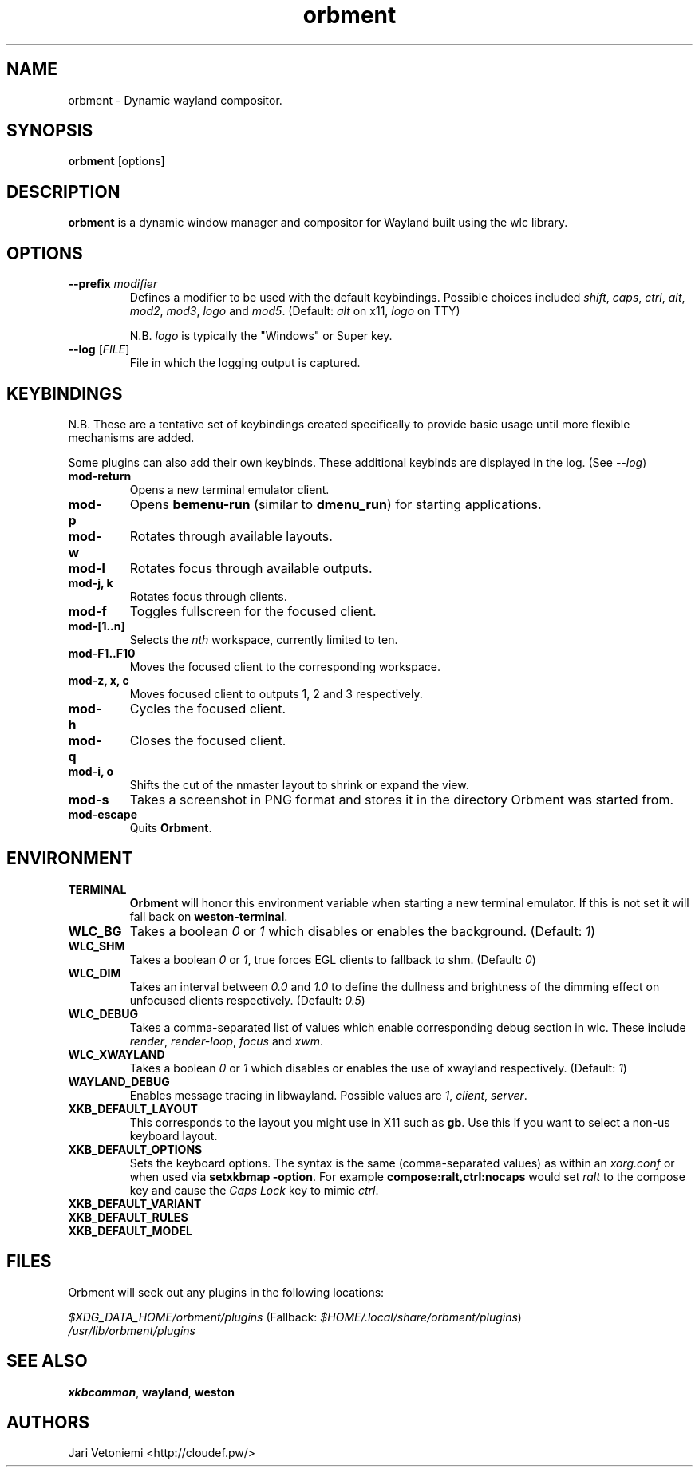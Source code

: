 .TH orbment 1 "March 25" orbment
.SH NAME
orbment \- Dynamic wayland compositor.
.SH SYNOPSIS
\fBorbment\fP [options]
.SH DESCRIPTION
\fBorbment\fP is a dynamic window manager and compositor for Wayland built using
the wlc library.
.SH OPTIONS
.IP "\fB\-\-prefix\fR \fImodifier\fR
Defines a modifier to be used with the default keybindings.
Possible choices included
\fIshift\fR,
\fIcaps\fR,
\fIctrl\fR,
\fIalt\fR,
\fImod2\fR,
\fImod3\fR,
\fIlogo\fR and
\fImod5\fR. (Default: \fIalt\fR on x11, \fIlogo\fR on TTY)

N.B. \fIlogo\fR is typically the "Windows" or Super key.
.IP "\fB\-\-log\fR [\fIFILE\fR]"
File in which the logging output is captured.
.SH KEYBINDINGS
N.B. These are a tentative set of keybindings created specifically to provide
basic usage until more flexible mechanisms are added.

Some plugins can also add their own keybinds.  These additional keybinds are
displayed in the log.  (See \fI\-\-log\fR)
.IP \fBmod-return\fR
Opens a new terminal emulator client.
.IP \fBmod-p\fR
Opens \fBbemenu-run\fR (similar to \fBdmenu_run\fR) for starting applications.
.IP \fBmod-w\fR
Rotates through available layouts.
.IP \fBmod-l\fR
Rotates focus through available outputs.
.IP "\fBmod-j, k\fR"
Rotates focus through clients.
.IP \fBmod-f\fR
Toggles fullscreen for the focused client.
.IP \fBmod-[1..n]\fR
Selects the \fInth\fP workspace, currently limited to ten.
.IP \fBmod-F1..F10\fR
Moves the focused client to the corresponding workspace.
.IP "\fBmod-z, x, c\fR"
Moves focused client to outputs 1, 2 and 3 respectively.
.IP \fBmod-h\fR
Cycles the focused client.
.IP \fBmod-q\fR
Closes the focused client.
.IP "\fBmod-i, o\fR"
Shifts the cut of the nmaster layout to shrink or expand the view.
.IP \fBmod-s\fR
Takes a screenshot in PNG format and stores it in the
directory Orbment was started from.
.IP \fBmod-escape\fR
Quits \fBOrbment\fR.
.SH ENVIRONMENT
.IP \fBTERMINAL\fR
\fBOrbment\fR will honor this environment variable when starting a
new terminal emulator. If this is not set it will fall back on
\fBweston-terminal\fR.
.IP \fBWLC_BG\fR
Takes a boolean \fI0\fR or \fI1\fR which disables or enables the background.
(Default: \fI1\fR)
.IP \fBWLC_SHM\fR
Takes a boolean \fI0\fR or \fI1\fR, true forces EGL clients to fallback to shm.
(Default: \fI0\fR)
.IP \fBWLC_DIM\fR
Takes an interval between \fI0.0\fR and \fI1.0\fR to define the dullness and
brightness of the dimming effect on unfocused clients respectively.  (Default:
\fI0.5\fR)
.IP \fBWLC_DEBUG\fR
Takes a comma-separated list of values which enable corresponding debug section
in wlc. These include \fIrender\fR, \fIrender-loop\fR, \fIfocus\fR and \fIxwm\fR.
.IP \fBWLC_XWAYLAND\fR
Takes a boolean \fI0\fR or \fI1\fR which disables or enables the use of
xwayland respectively.  (Default: \fI1\fR)
.IP \fBWAYLAND_DEBUG\fR
Enables message tracing in libwayland.
Possible values are \fI1\fR, \fIclient\fR, \fIserver\fR.
.IP \fBXKB_DEFAULT_LAYOUT\fR
This corresponds to the layout you might use in X11 such as \fBgb\fR.  Use this
if you want to select a non-us keyboard layout.
.IP \fBXKB_DEFAULT_OPTIONS\fR
Sets the keyboard options. The syntax is the same (comma-separated values) as
within an \fIxorg.conf\fR or when used via \%\fBsetxkbmap -option\fR.
For example \%\fBcompose:ralt,ctrl:nocaps\fR would set \fIralt\fR to the
compose key and cause the \fICaps Lock\fR key to mimic \fIctrl\fR.
.IP \fBXKB_DEFAULT_VARIANT\fR
.IP \fBXKB_DEFAULT_RULES\fR
.IP \fBXKB_DEFAULT_MODEL\fR
.SH FILES
Orbment will seek out any plugins in the following locations:

.I \fI$XDG_DATA_HOME/orbment/plugins\fR
(Fallback: \fI$HOME/.local/share/orbment/plugins\fR)
.br
.I \fI/usr/lib/orbment/plugins\fR
.SH SEE ALSO
\fBxkbcommon\fR,
\fBwayland\fR,
\fBweston\fR
.SH AUTHORS
.IP "Jari Vetoniemi <http://cloudef.pw/>"
